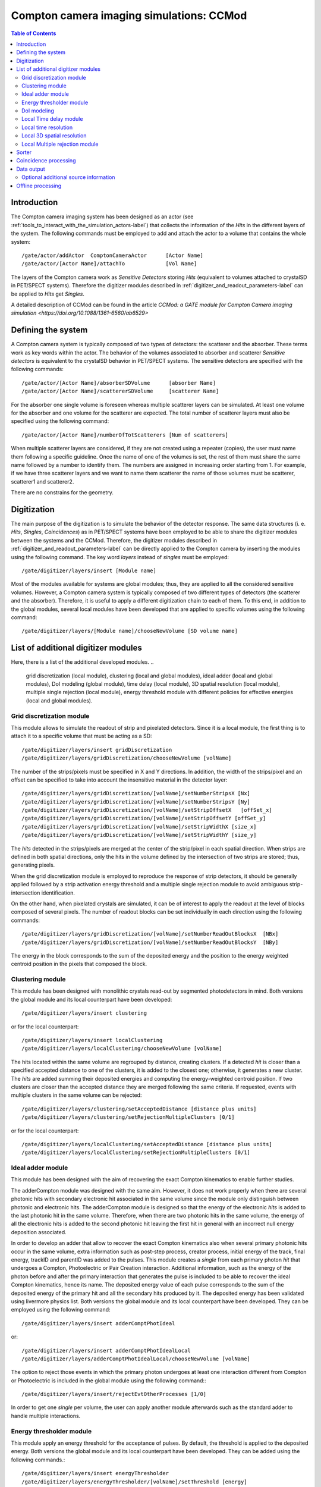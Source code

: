 .. _compton_camera_imaging_simulations-label:

Compton camera imaging simulations: CCMod
=======================================

.. contents:: Table of Contents
   :depth: 15
   :local:

Introduction
------------

The Compton camera imaging system has been designed as an actor (see  :ref:`tools_to_interact_with_the_simulation_actors-label`) that collects the information of the *Hits* in the different layers of the system. The following commands must be employed to add and attach the actor to a volume that contains the whole system::

	/gate/actor/addActor  ComptonCameraActor      [Actor Name]
	/gate/actor/[Actor Name]/attachTo             [Vol Name]            


The layers of the Compton camera work  as *Sensitive Detectors* storing *Hits* (equivalent to volumes attached to crystalSD in PET/SPECT systems).
Therefore the digitizer modules described in :ref:`digitizer_and_readout_parameters-label` can be applied to *Hits* get *Singles*.


A detailed description of CCMod can be found in the article `CCMod: a GATE module for Compton Camera imaging simulation <https://doi.org/10.1088/1361-6560/ab6529>`


Defining the system 
-------------------
A Compton camera system is typically composed of two types of detectors: the scatterer and the absorber. These terms work as key words within the actor. The behavior of the  volumes associated to absorber and scatterer *Sensitive detectors* is equivalent to the crystalSD  behavior  in  PET/SPECT systems. The sensitive detectors are specified with the following commands::

	/gate/actor/[Actor Name]/absorberSDVolume      [absorber Name]
	/gate/actor/[Actor Name]/scattererSDVolume     [scatterer Name]

For the absorber one single volume is foreseen whereas  multiple scatterer layers can be simulated.
At least one volume for the absorber and one volume for the scatterer are expected.
The total number of scatterer layers must also be specified using the following command::

	/gate/actor/[Actor Name]/numberOfTotScatterers [Num of scatterers]


When multiple scatterer layers are considered, if they are not created using a repeater (copies), the user must name them following a specific guideline. Once the name of one of the volumes is set, the rest of them must share the same name followed by a number to identify them. The  numbers are assigned in increasing order starting from 1. For example, 
if we have three scatterer layers  and we want to name them scatterer  the name of those volumes must be scatterer, scatterer1 and scatterer2.


There are no constrains for the geometry.



Digitization 
-------------

The main  purpose of the digitization is to simulate the behavior of the detector response. The same data structures (i. e. *Hits*, *Singles*, *Coincidences*) as in PET/SPECT systems have been employed to be able to share the digitizer modules between the systems and the CCMod. Therefore, the digitizer modules described in :ref:`digitizer_and_readout_parameters-label` can be  directly applied to the Compton camera by inserting the modules using the following command. The key word *layers* instead of *singles* must be employed::

	/gate/digitizer/layers/insert [Module name]

Most of the modules available for systems are global modules; thus, they are applied to all the considered sensitive volumes. However, a Compton camera system is typically composed of two different types of detectors (the scatterer and the absorber). Therefore, it is useful to apply a different digitization chain to each of them. To this end, in addition to the global modules, several local modules have been developed that are applied to specific volumes using the following command::

	/gate/digitizer/layers/[Module name]/chooseNewVolume [SD volume name]



List of additional digitizer modules
-------------------------------------
Here, there is a list of the additional developed modules.
..
	grid discretization (local module), clustering (local and global modules), ideal adder (local and global modules), DoI modeling (global module), time delay (local module), 3D spatial resolution (local module), multiple single rejection (local module), energy threshold module with different policies for effective energies (local and global modules).



Grid discretization  module
~~~~~~~~~~~~~~~~~~~~~~~~~~~~
This module allows to simulate the  readout of strip and pixelated detectors. Since it is a local module, the first thing is to attach it to a specific volume that must be acting as a SD::

	/gate/digitizer/layers/insert gridDiscretization
	/gate/digitizer/layers/gridDiscretization/chooseNewVolume [volName]

The number of the strips/pixels must be specified in X and Y directions. In addition, the width of the strips/pixel and an offset can be specified to take into account the insensitive material in the detector layer::

	/gate/digitizer/layers/gridDiscretization/[volName]/setNumberStripsX [Nx]
	/gate/digitizer/layers/gridDiscretization/[volName]/setNumberStripsY [Ny]
	/gate/digitizer/layers/gridDiscretization/[volName]/setStripOffsetX   [offSet_x]
	/gate/digitizer/layers/gridDiscretization/[volName]/setStripOffsetY [offSet_y]
	/gate/digitizer/layers/gridDiscretization/[volName]/setStripWidthX [size_x]
	/gate/digitizer/layers/gridDiscretization/[volName]/setStripWidthY [size_y]

The *hits* detected in the strips/pixels are merged at the center of the strip/pixel in each spatial direction. When strips are defined in both spatial directions, only the hits in the volume defined by the intersection of two strips are stored; thus, generating pixels.

When the grid discretization module is employed to reproduce the response of strip detectors, it should be generally applied followed by a strip activation energy threshold and a multiple single rejection module to avoid ambiguous strip-intersection identification.  

On the other hand, when pixelated crystals are simulated, it can be of interest to  apply the readout at the level of blocks composed of several pixels. The number of readout blocks can be set individually in each direction using the following commands::

	/gate/digitizer/layers/gridDiscretization/[volName]/setNumberReadOutBlocksX  [NBx]
	/gate/digitizer/layers/gridDiscretization/[volName]/setNumberReadOutBlocksY  [NBy]

The energy in the block corresponds to the sum of the deposited energy and the position to the  energy weighted centroid position in the pixels that composed the block.

Clustering module
~~~~~~~~~~~~~~~~~
This module has been designed with monolithic crystals read-out by segmented photodetectors in mind. Both versions the global module and its local counterpart have been developed::

	/gate/digitizer/layers/insert clustering

or for the local counterpart::

	/gate/digitizer/layers/insert localClustering
	/gate/digitizer/layers/localClustering/chooseNewVolume [volName]

The hits located within the same volume are regrouped by distance, creating clusters. If a detected *hit* is closer than a specified accepted distance to one of the clusters, it is added to the closest one; otherwise, it generates a new cluster. The *hits* are added summing their deposited energies and computing the energy-weighted centroid position. If two clusters are closer than the accepted distance they are merged following the same criteria. If requested, events with multiple clusters in the same volume can be rejected::

	/gate/digitizer/layers/clustering/setAcceptedDistance [distance plus units]
	/gate/digitizer/layers/clustering/setRejectionMultipleClusters [0/1]

or for the local counterpart::

	/gate/digitizer/layers/localClustering/setAcceptedDistance [distance plus units]
	/gate/digitizer/layers/localClustering/setRejectionMultipleClusters [0/1]


Ideal adder module
~~~~~~~~~~~~~~~~~~~
This module has been designed with the aim of recovering the exact Compton kinematics to enable further studies.

The adderCompton module was designed with the same aim.  However, it does not work properly when there are several photonic hits with secondary electronic hit associated in the same volume since the module only distinguish between photonic and electronic hits. The adderCompton module is designed so that the energy of the electronic *hits* is added to the last photonic hit in the same  volume. Therefore, when there are two photonic hits in the same volume, the energy of all the electronic hits is added to the second photonic hit  leaving the  first hit  in general with an incorrect  null energy deposition associated.

In order to develop an adder that  allow to recover the exact Compton kinematics also when several primary photonic hits occur in the same volume, extra information such as post-step process, creator process, initial energy of the track, final energy, trackID and parentID was  added to the pulses. This module creates a *single* from each primary photon *hit* that undergoes a Compton, Photoelectric or Pair Creation interaction. Additional information, such as the energy of the photon before and after the primary interaction that generates the pulse is included to be able to recover the ideal Compton kinematics, hence its name. The deposited energy value of each pulse corresponds to the sum of the deposited energy of the primary hit and all the secondary hits produced by it. The deposited energy has been validated using livermore physics list.
Both versions the global module and its local counterpart have been developed.  They can be employed using the following command::

	/gate/digitizer/layers/insert adderComptPhotIdeal

or::

	/gate/digitizer/layers/insert adderComptPhotIdealLocal
	/gate/digitizer/layers/adderComptPhotIdealLocal/chooseNewVolume [volName]

 
The option to reject those events in which the primary photon undergoes at least one interaction different from Compton or Photoelectric  is included  in the global module using the following command:::

	/gate/digitizer/layers/insert/rejectEvtOtherProcesses [1/0]

In order to get one *single* per volume, the user can apply another module afterwards such as the standard adder to handle multiple interactions.


Energy thresholder module
~~~~~~~~~~~~~~~~~~~~~~~~~
This module apply an energy threshold for the acceptance of pulses. By default, the threshold is applied to the deposited energy. Both versions the global module and its local counterpart have been developed. They can be added using the following commands.::

	/gate/digitizer/layers/insert energyThresholder
	/gate/digitizer/layers/energyThresholder/[volName]/setThreshold [energy]

or::

	/digitizer/layers/insert localEnergyThresholder
	/gate/gate/digitizer/layers/localEnergyThresholder/chooseNewVolume [volName]
	/gate/digitizer/layers/localEnergyThresholder/[volName]/setThreshold [energy]

This threshold is applied to an effective energy that can be obtained using different criteria. Two options have been implemented namely deposited energy and solid angle weighted energy.  In order to explicitly specify that the threshold is applied to the deposited energy, the following command should be employed:::

	/gate/digitizer/layers/energyThresholder/setLaw/depositedEnergy

or::

	/gate/digitizer/layers/localEnergyThresholder/[volName]/setLaw/depositedEnergy


For the solid angle weighted energy policy, the effective energy for each pulse is calculated multiplying the deposited energy by a factor that represents the fraction of the solid angle from the pulse position subtended by a virtual pixel centered in the X-Y pulse position at the detector layer readout surface. To this end, the size of the pixel and detector readout surface must be specified. Those characteristics are included using the following commands::


	/gate/digitizer/layers/energyThresholder/setLaw/solidAngleWeighted
	/gate/digitizer/layers/energyThresholder/solidAngleWeighted/setRentangleLengthX [szX]
	/gate/digitizer/layers/energyThresholder/solidAngleWeighted/setRentangleLengthY [szY]
	/gate/digitizer/layers/energyThresholder/solidAngleWeighted/setZSense4Readout [1/-1]

or for the local counterpart::

	/gate/digitizer/layers/localEnergyThresholder/[volName]/setLaw/solidAngleWeighted
	/gate/digitizer/layers/localEnergyThresholder/[volName]/solidAngleWeighted/setRentangleLengthX [szX]
	/gate/digitizer/layers/localEnergyThresholder/[volName]/solidAngleWeighted/setRentangleLengthY [szY]
	/gate/digitizer/layers/localEnergyThresholder/[volName]/solidAngleWeighted/setZSense4Readout [1/-1]


If at least the effective energy of one of the pulses is over the threshold, all the pulses  corresponding to the same event registered in the studied sensitive volume are stored, otherwise they are rejected.


The global energy thresholder with the default option (deposited energy law) is  equivalent to the already available  global thresholder. 


DoI modeling
~~~~~~~~~~~~

The DoI modeling digitizer is applied using the following command.::

	/gate/digitizer/layers/insert DoImodel
..
	 It is a global module. The local counterpart can be useful::



The different considered DoI models can be applied to two readout geometries (Schaart et al. 2009): front surface (entrance surface) readout, in which the photodetector is placed on the crystal surface facing the radiation source, and conventional back-surface (exit surface) readout. To this end, the  growth-direction of the DoI must be specified using the command.::

	/gate/digitizer/layers/DoImodel/setAxis [0 0 1]

In the above example the growth-direction of the DoI is set to  the growth direction of the Z-axis.
The criterion for the DoI growth is set towards the readout surface and thereby the DoI value in that surface corresponds to the thickness of the crystal. The opposite surface of the readout surface is referred to as exterior surface. Therefore, the  different uncertainty models implemented can be applied to the different readout configurations.

Two options are available for the DoI modelling: dual layer structure and exponential function for the DoI uncertainty. The dual layer model discretizes the ground-truth DoI into  two positions in the crystal. If the position of the pulse is recorded in the half of the crystal closer to the readout surface, the DoI is set to the central section, otherwise it is set to the exterior surface.
This model can be selected using the following command::

	/gate/digitizer/layers/DoImodel/setDoIModel dualLayer

The DoI exponential uncertainty is modeled as a negative exponential function in the DoI growth-direction. FWHM value at the exterior surface (maximum uncertainty) and the exponential decay constant must be set as input parameters. This uncertainty model and the necessary parameters can be  loaded using the following commands.::


	/gate/digitizer/layers/DoImodel/setDoIModel DoIBlurrNegExp
	/gate/digitizer/layers/DoImodel/DoIBlurrNegExp/setExpInvDecayConst [length]
	/gate/digitizer/layers/DoImodel/DoIBlurrNegExp/setCrysEntranceFWHM [length]



Local Time delay module
~~~~~~~~~~~~~~~~~~~~~~~

This local module delays the time value of the detected pulses in a specified *Sensitive Detector* volume. It can be useful in a Compton camera system, for instance, to delay the *singles* in the scatterer detector when the absorber gives the coincidence trigger::

	/gate/digitizer/layers/insert localTimeDelay
	/gate/digitizer/layers/localTimeDelay/chooseNewVolume [volName]
	/gate/digitizer/layers/localTimeDelay/[volName]/setTimeDelay [time value]


Local time resolution
~~~~~~~~~~~~~~~~~~~~~
In addition to the global time resolution module described in section :ref:`digitizer_and_readout_parameters-label`  a  local version has been included in order to be able to set different time resolutions to the different layers::

	/gate/digitizer/layers/insert localTimeResolution
	/gate/digitizer/layers/localtimeResolution/setTimeResolution [FWHM value]

Local 3D  spatial resolution
~~~~~~~~~~~~~~~~~~~~~~~~~~~~~

This local module sets independently  a Gaussian spatial resolution in each spatial direction.
The module is inserted using the following command::

	/gate/digitizer/layers/insert sp3Dlocalblurring
	/gate/digitizer/layers/sp3Dlocalblurring/chooseNewVolume [vol name]

and the sigma of the Gaussian function in each direction is set::

	/gate/digitizer/layers/sp3Dlocalblurring/[vol name]/setSigma [vector (length)]



Local Multiple rejection module
~~~~~~~~~~~~~~~~~~~~~~~~~~~~~~~

This is a local module that allows you to discard multiple pulses. It can be inserted using the following commands.::

	/gate/digitizer/layers/insert localMultipleRejection
	/gate/digitizer/layers/localMultipleRejection/chooseNewVolume [vol]

The definition of  what is considered multiple pulses must be set. Two options are available: more than one pulse in the same volume name or more than one pulses in the same volumeID.
When several identical volumes are needed, for example for several scatterer layers, they are usually created as copies using a repeater. In that case, all volumes share the same name but they have different volumeID.  The difference between the rejection based on volume name and volumeID is important in those cases.
These options are selected using the following command line.::

	/gate/digitizer/layers/localMultipleRejection/[vol]/setMultipleDefinition [volumeID/volumeName]

Then, the rejection can be set to the whole event or only to those pulses within the same volume name or volumeID where the multiplicity happened.::

	/gate/digitizer/layers/localMultipleRejection/[vol]/setEventRejection [1/0]



Sorter
-------

The sorter developed in GATE for PET systems has been adapted for the CCMod, see :ref:`coincidence_sorter-label`. Same  command is employed.::

	/gate/digitizer/Coincidences/setWindow [time value]

An additional option has been included to allow only *singles* in the absorber layer to open its own time window, i. e.  absorber coincidence trigger. By default, this option is disabled.
In order to enable it the following command must be employed::

	/gate/digitizer/Coincidences/setTriggerOnlyByAbsorber 1

Different coincidence acceptance policies are available for Compton camera: *keepIfMultipleVolumeIDsInvolved*, *keepIfMultipleVolumeNamesInvolved*, *keepAll*.
They can be selected using the following command line::

	/gate/digitizer/Coincidences/setAcceptancePolicy4CC keepAll

*KeepAll* policy accepts all coincidences, no restriction applied.

*KeepIfMultipleVolumeIDsInvolved* policy accepts *coincidences* with at least two *singles* in different volumeIDs.  

*KeepIfMultipleVolumeNamesInvolved* is the default *coincidence* acceptance policy. *Coincidences* are accepted if at least two of the *singles*  within the *coincidence* are recorded in different SD  volume names. Volumes created by a repeater have same volume name but different volumeID.
 
Coincidence processing
-----------------------
The described modules in  :ref:`coincidence_processing-label` to process coincidences in PET systems such as dead-time or
memory buffer  can be in principle applied directly to CCMod using the same commands::

	/gate/digitizer/name sequenceCoincidence  
	/gate/digitizer/insert coincidenceChain
	/gate/digitizer/sequenceCoincidence/addInputName Coincidences

However, since they are designed for PET systems, some of them reject multiple *coincidences* (more than two *singles*).

Coincidence Sequence Reconstruction (CSR)  module has been included for CCMod. It is a *coincidence* processor which modifies the order of the *singles* within a *coincidence* to generate a *sequence coincidence*::

	/gate/digitizer/sequenceCoincidence/insert [name]

Different policies have been implemented to order the *singles* within a *coincidence*: randomly, by increasing single time-stamp value (ideal), axial distance to the source (first scatterer then absorber) or deposited energy. Those policies can be selected using the following commands.::


	/gate/digitizer/sequenceCoincidence/[name]/setSequencePolicy randomly
	/gate/digitizer/sequenceCoincidence/[name]/setSequencePolicy singlesTime
	/gate/digitizer/sequenceCoincidence/[name]/setSequencePolicy axialDist2Source
	/gate/digitizer/sequenceCoincidence/[name]/setSequencePolicy lowestEnergyFirst

In addition, a policy based on the so-called revan analyzer from Megalib (Zoglauer et al. 2008), known as Classic Coincidence Sequence Reconstruction (CCSR) has been included.
.. 
	(It is disabled from the messenger since the  the errors in energy and posiiton are not properly included in the pulses)

	/gate/digitizer/sequenceCoincidence/[name]/setSequencePolicy revanC_CSR



Data output
-----------
Output data is saved  using the following command::

	/gate/actor/[Actor Name]/save   [FileName]
Data can be saved in .npy, .root or .txt format. The format is taken from the extension included in the chosen FileName. 
The information of the *Hits*, *Singles*, *Coincidences* and Coincidence chains can be stored::

	/gate/actor/[Actor Name]saveHitsTree         [1/0]                  
	/gate/actor/[Actor Name]/saveSinglesTree       [1/0]                 
	/gate/actor/[Actor Name]/saveCoincidencestTree     [1/0]              
	/gate/actor/[Actor Name]/saveCoincidenceChainsTree  [1/0] 

For each data format (*Hits*, *Singles*, *Coincidences*,  processed coincidence name) a new file is generated with  the label of the data included.
For examples if the FileName is test.root, then *Singles* are saved in the file called test_singles.root.

Most of the  information  in the output file can be enabled or disabled by the user. 
For example, the information of the energy deposition can be disabled using the following command::


	/gate/actor/[Actor Name]/enableEnergy 0



Optional additional source information
~~~~~~~~~~~~~~~~~~~~~~~~~~~~~~~~~~~~~~

*Hits*  and  *Singles* contain information about the source, i.e. energy and  particle type (PDGEncoding). When an ion source is employed, instead of the information of the ion, the information associated with one of the particles emitted in the  decays can be of interest. An extra option has been included in the actor  that allows to specify the parentID of the particle that is  going to be considered as *source*. By default, this option is disabled. It can be enabled using the following command::

	/gate/actor/[Actor Name]/specifysourceParentID 0/1

When the option is enabled (it is set to 1), a text file must be included with a column of integers corresponding to the parentIDs  of the particles  that are going to be considered as primaries::

	/gate/actor/[Actor Name]/parentIDFileName  [text file name]

For example,  in the case of  a 22Na source, we are interested in the 1274 keV emitted gamma-ray and the annihilation photons that can be identified using a value for the parentID of 2 and 4 respectively (at least using livermore or em opt4 physics list).



Offline processing
------------------
Be aware that only .root extension output files can be processed offline.
The following executables:

* GateDigit_hits_digitizer
* GateDigit_singles_sorter
* GateDigit_coincidence_processor  

perform respectively an offline digitization, an offline sorter and an offline sequence coincidence reconstruction.



